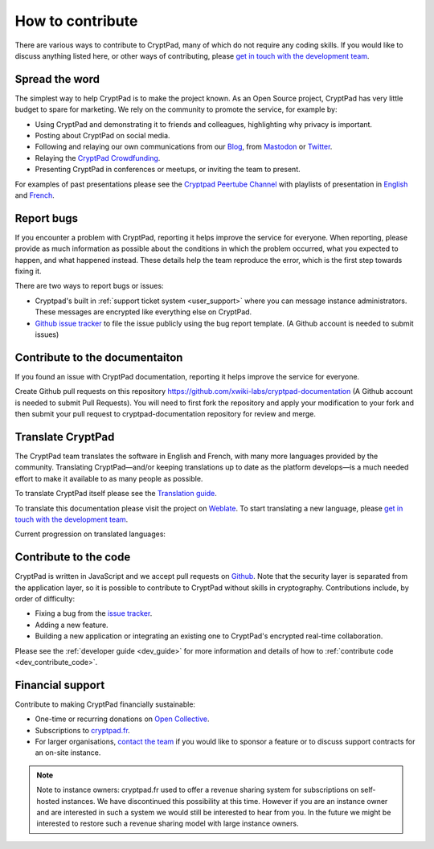 
.. _how_to_contribute:

How to contribute
=================

There are various ways to contribute to CryptPad, many of which do not require any coding skills. If you would like to discuss anything listed here, or other ways of contributing, please  `get in touch with the development team <https://cryptpad.fr/contact.html>`__.


Spread the word
---------------

The simplest way to help CryptPad is to make the project known. As an Open Source project, CryptPad has very little budget to spare for marketing. We rely on the community to promote the service, for example by:

- Using CryptPad and demonstrating it to friends and colleagues, highlighting why privacy is important.
- Posting about CryptPad on social media.
- Following and relaying our own communications from our `Blog <https://blog.cryptpad.fr>`__, from `Mastodon <https://social.weho.st/@cryptpad>`__ or `Twitter <https://twitter.com/cryptpad>`__.
- Relaying the `CryptPad Crowdfunding <https://opencollective.com/cryptpad>`__.
- Presenting CryptPad in conferences or meetups, or inviting the team to present.

For examples of past presentations please see the `Cryptpad Peertube Channel <https://peertube.xwiki.com/video-channels/cryptpad_channel/videos>`_ with playlists of presentation in `English <https://peertube.xwiki.com/videos/watch/playlist/cfa5d7f1-48cd-4a6b-8594-7d766341e43c>`_ and `French <https://peertube.xwiki.com/videos/watch/playlist/f1d74811-e42f-4059-881f-f93ae47c437a>`_.

.. _contribute_bugs:

Report bugs
-----------

If you encounter a problem with CryptPad, reporting it helps improve the service for everyone. When reporting, please provide as much information as possible about the conditions in which the problem occurred, what you expected to happen, and what happened instead. These details help the team reproduce the error, which is the first step towards fixing it.

There are two ways to report bugs or issues:

- Cryptpad's built in :ref:`support ticket system <user_support>` where you can message instance administrators. These messages are encrypted like everything else on CryptPad.

-  `Github issue tracker <https://github.com/xwiki-labs/cryptpad/issues/new/choose>`__ to file the issue publicly using the bug report template. (A Github account is needed to submit issues)

Contribute to the documentaiton
-----------

If you found an issue with CryptPad documentation, reporting it helps improve the service for everyone.

Create Github pull requests on this repository https://github.com/xwiki-labs/cryptpad-documentation (A Github account is needed to submit Pull Requests).
You will need to first fork the repository and apply your modification to your fork and then submit your pull request to cryptpad-documentation repository for review and merge.

.. _contribute_translation:

Translate CryptPad
------------------

The CryptPad team translates the software in English and French, with many more languages provided by the community. Translating CryptPad—and/or keeping translations up to date as the platform develops—is a much needed effort to make it available to as many people as possible.

To translate CryptPad itself please see the `Translation guide <https://github.com/xwiki-labs/cryptpad/blob/main/customize.dist/translations/README.md>`__.

To translate this documentation please visit the project on `Weblate <https://weblate.cryptpad.fr/projects/user-guide/>`__. To start translating a new language, please `get in touch with the development team <https://cryptpad.fr/contact.html>`__.

Current progression on translated languages:

.. image:: https://weblate.cryptpad.fr/widgets/cryptpad/-/app/multi-auto.svg
   :alt: Weblate-widget

.. _contribute_code:

Contribute to the code
----------------------

CryptPad is written in JavaScript and we accept pull requests on `Github <https://github.com/xwiki-labs/cryptpad>`__. Note that the security layer is separated from the application layer, so it is possible to contribute to CryptPad without skills in cryptography. Contributions include, by order of difficulty:

- Fixing a bug from the `issue tracker <https://github.com/xwiki-labs/cryptpad/issues>`__.
- Adding a new feature.
- Building a new application or integrating an existing one to CryptPad's encrypted real-time collaboration.

Please see the :ref:`developer guide <dev_guide>` for more information and details of how to :ref:`contribute code <dev_contribute_code>`.

.. _contribute_financial:

Financial support
-----------------

Contribute to making CryptPad financially sustainable:

- One-time or recurring donations on `Open Collective <https://opencollective.com/cryptpad>`__.
- Subscriptions to `cryptpad.fr <https://accounts.cryptpad.fr>`__.
- For larger organisations, `contact the team <https://cryptpad.fr/contact.html>`__ if you would like to sponsor a feature or to discuss support contracts for an on-site instance.

.. note::

    Note to instance owners: cryptpad.fr used to offer a revenue sharing system for subscriptions on self-hosted instances. We have discontinued this possibility at this time. However if you are an instance owner and are interested in such a system we would still be interested to hear from you. In the future we might be interested to restore such a revenue sharing model with large instance owners.

